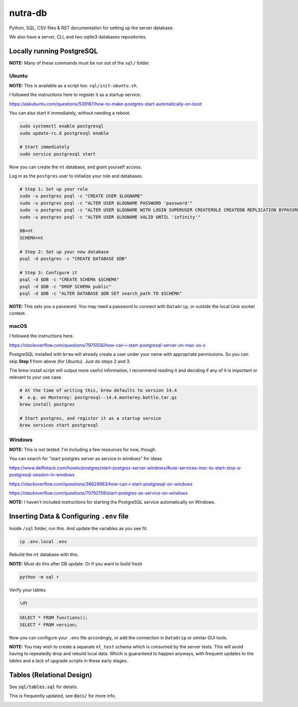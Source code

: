 **********
 nutra-db
**********

.. image:: https://api.travis-ci.com/nutratech/ntdb.svg?branch=master
    :target: https://app.travis-ci.com/github/nutratech/ntdb

Python, SQL, CSV files & RST documentation for setting up the server database.

We also have a server, CLI, and two sqlite3 databases repositories.

Locally running PostgreSQL
##########################

**NOTE:** Many of these commands must be run out of the ``sql/`` folder.

Ubuntu
======

**NOTE:** This is available as a script too: ``sql/init-ubuntu.sh``.

I followed the instructions here to register it as a startup service.

https://askubuntu.com/questions/539187/how-to-make-postgres-start-automatically-on-boot

You can also start it immediately, without needing a reboot.

.. code-block:: bash

    sudo systemctl enable postgresql
    sudo update-rc.d postgresql enable

    # Start immediately
    sudo service postgresql start

Now you can create the ``nt`` database, and grant yourself access.

Log in as the ``postgres`` user to initialize your role and databases.

.. code-block:: bash

    # Step 1: Set up your role
    sudo -u postgres psql -c "CREATE USER $LOGNAME"
    sudo -u postgres psql -c "ALTER USER $LOGNAME PASSWORD 'password'"
    sudo -u postgres psql -c "ALTER USER $LOGNAME WITH LOGIN SUPERUSER CREATEROLE CREATEDB REPLICATION BYPASSRLS"
    sudo -u postgres psql -c "ALTER USER $LOGNAME VALID UNTIL 'infinity'"

    DB=nt
    SCHEMA=nt

    # Step 2: Set up your new database
    psql -d postgres -c "CREATE DATABASE $DB"

    # Step 3: Configure it
    psql -d $DB -c "CREATE SCHEMA $SCHEMA"
    psql -d $DB -c "DROP SCHEMA public"
    psql -d $DB -c "ALTER DATABASE $DB SET search_path TO $SCHEMA"

**NOTE:** This sets you a password. You may need a password to connect
with ``DataGrip``, or outside the local Unix socket context.

macOS
=====

I followed the instructions here.

https://stackoverflow.com/questions/7975556/how-can-i-start-postgresql-server-on-mac-os-x

PostgreSQL installed with ``brew`` will already create a user under your name
with appropriate permissions.
So you can skip **Step 1** from above (for Ubuntu). Just do steps 2 and 3.

The brew install script will output more useful information,
I recommend reading it and deciding if any of it is important or relevant to
your use case.

.. code-block:: bash

    # At the time of writing this, brew defaults to version 14.4
    #  e.g. on Monterey: postgresql--14.4.monterey.bottle.tar.gz
    brew install postgres

    # Start postgres, and register it as a startup service
    brew services start postgresql

Windows
=======

**NOTE:** This is not tested. I'm including a few resources for now, though.

You can search for "start postgres server as service in windows" for ideas.

https://www.delftstack.com/howto/postgres/start-postgres-server-windows/#use-services-msc-to-start-stop-a-postgresql-session-in-windows

https://stackoverflow.com/questions/36629963/how-can-i-start-postgresql-on-windows

https://stackoverflow.com/questions/70792159/start-postgres-as-service-on-windows

**NOTE:** I haven't included instructions for starting the PostgreSQL service
automatically on Windows.

Inserting Data & Configuring ``.env`` file
##########################################

Inside ``/sql`` folder, run this.
And update the variables as you see fit.

.. code-block:: bash

    cp .env.local .env

Rebuild the ``nt`` database with this.

**NOTE:** Must do this after DB update. Or if you want to build fresh

.. code-block:: bash

    python -m sql r

Verify your tables.

.. code-block:: psql

    \dt

.. code-block:: sql

    SELECT * FROM functions();
    SELECT * FROM version;

Now you can configure your ``.env`` file accordingly, or add the connection
in ``DataGrip`` or similar GUI tools.

**NOTE:** You may wish to create a separate ``nt_test`` schema which is
consumed by the server tests.
This will avoid having to repeatedly drop and rebuild local data.
Which is guaranteed to happen anyways, with frequent updates to the tables
and a lack of upgrade scripts in these early stages.

Tables (Relational Design)
##########################

See :code:`sql/tables.sql` for details.

This is frequently updated, see :code:`docs/` for more info.

.. image:: docs/nt.svg
